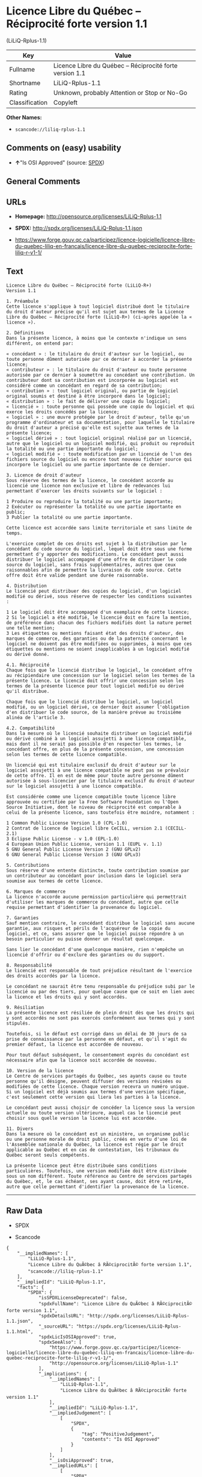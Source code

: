 * Licence Libre du Québec -- Réciprocité forte version 1.1
(LiLiQ-Rplus-1.1)

| Key              | Value                                                      |
|------------------+------------------------------------------------------------|
| Fullname         | Licence Libre du Québec -- Réciprocité forte version 1.1   |
| Shortname        | LiLiQ-Rplus-1.1                                            |
| Rating           | Unknown, probably Attention or Stop or No-Go               |
| Classification   | Copyleft                                                   |

*Other Names:*

- =scancode://liliq-rplus-1.1=

** Comments on (easy) usability

- *↑*"Is OSI Approved" (source:
  [[https://spdx.org/licenses/LiLiQ-Rplus-1.1.html][SPDX]])

** General Comments

** URLs

- *Homepage:* http://opensource.org/licenses/LiLiQ-Rplus-1.1

- *SPDX:* http://spdx.org/licenses/LiLiQ-Rplus-1.1.json

- https://www.forge.gouv.qc.ca/participez/licence-logicielle/licence-libre-du-quebec-liliq-en-francais/licence-libre-du-quebec-reciprocite-forte-liliq-r-v1-1/

** Text

#+BEGIN_EXAMPLE
  Licence Libre du Québec – Réciprocité forte (LiLiQ-R+)
  Version 1.1

  1. Préambule 
  Cette licence s'applique à tout logiciel distribué dont le titulaire du droit d'auteur précise qu'il est sujet aux termes de la Licence Libre du Québec – Réciprocité forte (LiLiQ-R+) (ci-après appelée la « licence »).

  2. Définitions 
  Dans la présente licence, à moins que le contexte n'indique un sens différent, on entend par:

  « concédant » : le titulaire du droit d'auteur sur le logiciel, ou toute personne dûment autorisée par ce dernier à accorder la présente licence; 
  « contributeur » : le titulaire du droit d'auteur ou toute personne autorisée par ce dernier à soumettre au concédant une contribution. Un contributeur dont sa contribution est incorporée au logiciel est considéré comme un concédant en regard de sa contribution; 
  « contribution » : tout logiciel original, ou partie de logiciel original soumis et destiné à être incorporé dans le logiciel; 
  « distribution » : le fait de délivrer une copie du logiciel; 
  « licencié » : toute personne qui possède une copie du logiciel et qui exerce les droits concédés par la licence; 
  « logiciel » : une œuvre protégée par le droit d'auteur, telle qu'un programme d'ordinateur et sa documentation, pour laquelle le titulaire du droit d'auteur a précisé qu'elle est sujette aux termes de la présente licence; 
  « logiciel dérivé » : tout logiciel original réalisé par un licencié, autre que le logiciel ou un logiciel modifié, qui produit ou reproduit la totalité ou une partie importante du logiciel; 
  « logiciel modifié » : toute modification par un licencié de l'un des fichiers source du logiciel ou encore tout nouveau fichier source qui incorpore le logiciel ou une partie importante de ce dernier.

  3. Licence de droit d'auteur 
  Sous réserve des termes de la licence, le concédant accorde au licencié une licence non exclusive et libre de redevances lui permettant d’exercer les droits suivants sur le logiciel :

  1 Produire ou reproduire la totalité ou une partie importante; 
  2 Exécuter ou représenter la totalité ou une partie importante en public; 
  3 Publier la totalité ou une partie importante.

  Cette licence est accordée sans limite territoriale et sans limite de temps.

  L'exercice complet de ces droits est sujet à la distribution par le concédant du code source du logiciel, lequel doit être sous une forme permettant d'y apporter des modifications. Le concédant peut aussi distribuer le logiciel accompagné d'une offre de distribuer le code source du logiciel, sans frais supplémentaires, autres que ceux raisonnables afin de permettre la livraison du code source. Cette offre doit être valide pendant une durée raisonnable.

  4. Distribution 
  Le licencié peut distribuer des copies du logiciel, d'un logiciel modifié ou dérivé, sous réserve de respecter les conditions suivantes :

  1 Le logiciel doit être accompagné d'un exemplaire de cette licence; 
  2 Si le logiciel a été modifié, le licencié doit en faire la mention, de préférence dans chacun des fichiers modifiés dont la nature permet une telle mention; 
  3 Les étiquettes ou mentions faisant état des droits d'auteur, des marques de commerce, des garanties ou de la paternité concernant le logiciel ne doivent pas être modifiées ou supprimées, à moins que ces étiquettes ou mentions ne soient inapplicables à un logiciel modifié ou dérivé donné.

  4.1. Réciprocité 
  Chaque fois que le licencié distribue le logiciel, le concédant offre au récipiendaire une concession sur le logiciel selon les termes de la présente licence. Le licencié doit offrir une concession selon les termes de la présente licence pour tout logiciel modifié ou dérivé qu'il distribue.

  Chaque fois que le licencié distribue le logiciel, un logiciel modifié, ou un logiciel dérivé, ce dernier doit assumer l'obligation d'en distribuer le code source, de la manière prévue au troisième alinéa de l'article 3.

  4.2. Compatibilité 
  Dans la mesure où le licencié souhaite distribuer un logiciel modifié ou dérivé combiné à un logiciel assujetti à une licence compatible, mais dont il ne serait pas possible d'en respecter les termes, le concédant offre, en plus de la présente concession, une concession selon les termes de cette licence compatible.

  Un licencié qui est titulaire exclusif du droit d'auteur sur le logiciel assujetti à une licence compatible ne peut pas se prévaloir de cette offre. Il en est de même pour toute autre personne dûment autorisée à sous-licencier par le titulaire exclusif du droit d'auteur sur le logiciel assujetti à une licence compatible.

  Est considérée comme une licence compatible toute licence libre approuvée ou certifiée par la Free Software Foundation ou l'Open Source Initiative, dont le niveau de réciprocité est comparable à celui de la présente licence, sans toutefois être moindre, notamment :

  1 Common Public License Version 1.0 (CPL-1.0) 
  2 Contrat de licence de logiciel libre CeCILL, version 2.1 (CECILL-2.1) 
  3 Eclipse Public License - v 1.0 (EPL-1.0) 
  4 European Union Public License, version 1.1 (EUPL v. 1.1) 
  5 GNU General Public License Version 2 (GNU GPLv2) 
  6 GNU General Public License Version 3 (GNU GPLv3)

  5. Contributions 
  Sous réserve d'une entente distincte, toute contribution soumise par un contributeur au concédant pour inclusion dans le logiciel sera soumise aux termes de cette licence.

  6. Marques de commerce 
  La licence n'accorde aucune permission particulière qui permettrait d'utiliser les marques de commerce du concédant, autre que celle requise permettant d'identifier la provenance du logiciel.

  7. Garanties 
  Sauf mention contraire, le concédant distribue le logiciel sans aucune garantie, aux risques et périls de l'acquéreur de la copie du logiciel, et ce, sans assurer que le logiciel puisse répondre à un besoin particulier ou puisse donner un résultat quelconque.

  Sans lier le concédant d'une quelconque manière, rien n'empêche un licencié d'offrir ou d'exclure des garanties ou du support.

  8. Responsabilité 
  Le licencié est responsable de tout préjudice résultant de l'exercice des droits accordés par la licence.

  Le concédant ne saurait être tenu responsable du préjudice subi par le licencié ou par des tiers, pour quelque cause que ce soit en lien avec la licence et les droits qui y sont accordés.

  9. Résiliation 
  La présente licence est résiliée de plein droit dès que les droits qui y sont accordés ne sont pas exercés conformément aux termes qui y sont stipulés.

  Toutefois, si le défaut est corrigé dans un délai de 30 jours de sa prise de connaissance par la personne en défaut, et qu'il s'agit du premier défaut, la licence est accordée de nouveau.

  Pour tout défaut subséquent, le consentement exprès du concédant est nécessaire afin que la licence soit accordée de nouveau.

  10. Version de la licence 
  Le Centre de services partagés du Québec, ses ayants cause ou toute personne qu'il désigne, peuvent diffuser des versions révisées ou modifiées de cette licence. Chaque version recevra un numéro unique. Si un logiciel est déjà soumis aux termes d'une version spécifique, c'est seulement cette version qui liera les parties à la licence.

  Le concédant peut aussi choisir de concéder la licence sous la version actuelle ou toute version ultérieure, auquel cas le licencié peut choisir sous quelle version la licence lui est accordée.

  11. Divers 
  Dans la mesure où le concédant est un ministère, un organisme public ou une personne morale de droit public, créés en vertu d'une loi de l'Assemblée nationale du Québec, la licence est régie par le droit applicable au Québec et en cas de contestation, les tribunaux du Québec seront seuls compétents.

  La présente licence peut être distribuée sans conditions particulières. Toutefois, une version modifiée doit être distribuée sous un nom différent. Toute référence au Centre de services partagés du Québec, et, le cas échéant, ses ayant cause, doit être retirée, autre que celle permettant d'identifier la provenance de la licence.
#+END_EXAMPLE

--------------

** Raw Data

- SPDX

- Scancode

#+BEGIN_EXAMPLE
  {
      "__impliedNames": [
          "LiLiQ-Rplus-1.1",
          "Licence Libre du QuÃ©bec â RÃ©ciprocitÃ© forte version 1.1",
          "scancode://liliq-rplus-1.1"
      ],
      "__impliedId": "LiLiQ-Rplus-1.1",
      "facts": {
          "SPDX": {
              "isSPDXLicenseDeprecated": false,
              "spdxFullName": "Licence Libre du QuÃ©bec â RÃ©ciprocitÃ© forte version 1.1",
              "spdxDetailsURL": "http://spdx.org/licenses/LiLiQ-Rplus-1.1.json",
              "_sourceURL": "https://spdx.org/licenses/LiLiQ-Rplus-1.1.html",
              "spdxLicIsOSIApproved": true,
              "spdxSeeAlso": [
                  "https://www.forge.gouv.qc.ca/participez/licence-logicielle/licence-libre-du-quebec-liliq-en-francais/licence-libre-du-quebec-reciprocite-forte-liliq-r-v1-1/",
                  "http://opensource.org/licenses/LiLiQ-Rplus-1.1"
              ],
              "_implications": {
                  "__impliedNames": [
                      "LiLiQ-Rplus-1.1",
                      "Licence Libre du QuÃ©bec â RÃ©ciprocitÃ© forte version 1.1"
                  ],
                  "__impliedId": "LiLiQ-Rplus-1.1",
                  "__impliedJudgement": [
                      [
                          "SPDX",
                          {
                              "tag": "PositiveJudgement",
                              "contents": "Is OSI Approved"
                          }
                      ]
                  ],
                  "__isOsiApproved": true,
                  "__impliedURLs": [
                      [
                          "SPDX",
                          "http://spdx.org/licenses/LiLiQ-Rplus-1.1.json"
                      ],
                      [
                          null,
                          "https://www.forge.gouv.qc.ca/participez/licence-logicielle/licence-libre-du-quebec-liliq-en-francais/licence-libre-du-quebec-reciprocite-forte-liliq-r-v1-1/"
                      ],
                      [
                          null,
                          "http://opensource.org/licenses/LiLiQ-Rplus-1.1"
                      ]
                  ]
              },
              "spdxLicenseId": "LiLiQ-Rplus-1.1"
          },
          "Scancode": {
              "otherUrls": null,
              "homepageUrl": "http://opensource.org/licenses/LiLiQ-Rplus-1.1",
              "shortName": "LiLiQ-Rplus-1.1",
              "textUrls": null,
              "text": "Licence Libre du QuÃÂ©bec Ã¢ÂÂ RÃÂ©ciprocitÃÂ© forte (LiLiQ-R+)\nVersion 1.1\n\n1. PrÃÂ©ambule \nCette licence s'applique ÃÂ  tout logiciel distribuÃÂ© dont le titulaire du droit d'auteur prÃÂ©cise qu'il est sujet aux termes de la Licence Libre du QuÃÂ©bec Ã¢ÂÂ RÃÂ©ciprocitÃÂ© forte (LiLiQ-R+) (ci-aprÃÂ¨s appelÃÂ©e la ÃÂ« licence ÃÂ»).\n\n2. DÃÂ©finitions \nDans la prÃÂ©sente licence, ÃÂ  moins que le contexte n'indique un sens diffÃÂ©rent, on entend par:\n\nÃÂ« concÃÂ©dant ÃÂ» : le titulaire du droit d'auteur sur le logiciel, ou toute personne dÃÂ»ment autorisÃÂ©e par ce dernier ÃÂ  accorder la prÃÂ©sente licence; \nÃÂ« contributeur ÃÂ» : le titulaire du droit d'auteur ou toute personne autorisÃÂ©e par ce dernier ÃÂ  soumettre au concÃÂ©dant une contribution. Un contributeur dont sa contribution est incorporÃÂ©e au logiciel est considÃÂ©rÃÂ© comme un concÃÂ©dant en regard de sa contribution; \nÃÂ« contribution ÃÂ» : tout logiciel original, ou partie de logiciel original soumis et destinÃÂ© ÃÂ  ÃÂªtre incorporÃÂ© dans le logiciel; \nÃÂ« distribution ÃÂ» : le fait de dÃÂ©livrer une copie du logiciel; \nÃÂ« licenciÃÂ© ÃÂ» : toute personne qui possÃÂ¨de une copie du logiciel et qui exerce les droits concÃÂ©dÃÂ©s par la licence; \nÃÂ« logiciel ÃÂ» : une ÃÂuvre protÃÂ©gÃÂ©e par le droit d'auteur, telle qu'un programme d'ordinateur et sa documentation, pour laquelle le titulaire du droit d'auteur a prÃÂ©cisÃÂ© qu'elle est sujette aux termes de la prÃÂ©sente licence; \nÃÂ« logiciel dÃÂ©rivÃÂ© ÃÂ» : tout logiciel original rÃÂ©alisÃÂ© par un licenciÃÂ©, autre que le logiciel ou un logiciel modifiÃÂ©, qui produit ou reproduit la totalitÃÂ© ou une partie importante du logiciel; \nÃÂ« logiciel modifiÃÂ© ÃÂ» : toute modification par un licenciÃÂ© de l'un des fichiers source du logiciel ou encore tout nouveau fichier source qui incorpore le logiciel ou une partie importante de ce dernier.\n\n3. Licence de droit d'auteur \nSous rÃÂ©serve des termes de la licence, le concÃÂ©dant accorde au licenciÃÂ© une licence non exclusive et libre de redevances lui permettant dÃ¢ÂÂexercer les droits suivants sur le logiciel :\n\n1 Produire ou reproduire la totalitÃÂ© ou une partie importante; \n2 ExÃÂ©cuter ou reprÃÂ©senter la totalitÃÂ© ou une partie importante en public; \n3 Publier la totalitÃÂ© ou une partie importante.\n\nCette licence est accordÃÂ©e sans limite territoriale et sans limite de temps.\n\nL'exercice complet de ces droits est sujet ÃÂ  la distribution par le concÃÂ©dant du code source du logiciel, lequel doit ÃÂªtre sous une forme permettant d'y apporter des modifications. Le concÃÂ©dant peut aussi distribuer le logiciel accompagnÃÂ© d'une offre de distribuer le code source du logiciel, sans frais supplÃÂ©mentaires, autres que ceux raisonnables afin de permettre la livraison du code source. Cette offre doit ÃÂªtre valide pendant une durÃÂ©e raisonnable.\n\n4. Distribution \nLe licenciÃÂ© peut distribuer des copies du logiciel, d'un logiciel modifiÃÂ© ou dÃÂ©rivÃÂ©, sous rÃÂ©serve de respecter les conditions suivantes :\n\n1 Le logiciel doit ÃÂªtre accompagnÃÂ© d'un exemplaire de cette licence; \n2 Si le logiciel a ÃÂ©tÃÂ© modifiÃÂ©, le licenciÃÂ© doit en faire la mention, de prÃÂ©fÃÂ©rence dans chacun des fichiers modifiÃÂ©s dont la nature permet une telle mention; \n3 Les ÃÂ©tiquettes ou mentions faisant ÃÂ©tat des droits d'auteur, des marques de commerce, des garanties ou de la paternitÃÂ© concernant le logiciel ne doivent pas ÃÂªtre modifiÃÂ©es ou supprimÃÂ©es, ÃÂ  moins que ces ÃÂ©tiquettes ou mentions ne soient inapplicables ÃÂ  un logiciel modifiÃÂ© ou dÃÂ©rivÃÂ© donnÃÂ©.\n\n4.1. RÃÂ©ciprocitÃÂ© \nChaque fois que le licenciÃÂ© distribue le logiciel, le concÃÂ©dant offre au rÃÂ©cipiendaire une concession sur le logiciel selon les termes de la prÃÂ©sente licence. Le licenciÃÂ© doit offrir une concession selon les termes de la prÃÂ©sente licence pour tout logiciel modifiÃÂ© ou dÃÂ©rivÃÂ© qu'il distribue.\n\nChaque fois que le licenciÃÂ© distribue le logiciel, un logiciel modifiÃÂ©, ou un logiciel dÃÂ©rivÃÂ©, ce dernier doit assumer l'obligation d'en distribuer le code source, de la maniÃÂ¨re prÃÂ©vue au troisiÃÂ¨me alinÃÂ©a de l'article 3.\n\n4.2. CompatibilitÃÂ© \nDans la mesure oÃÂ¹ le licenciÃÂ© souhaite distribuer un logiciel modifiÃÂ© ou dÃÂ©rivÃÂ© combinÃÂ© ÃÂ  un logiciel assujetti ÃÂ  une licence compatible, mais dont il ne serait pas possible d'en respecter les termes, le concÃÂ©dant offre, en plus de la prÃÂ©sente concession, une concession selon les termes de cette licence compatible.\n\nUn licenciÃÂ© qui est titulaire exclusif du droit d'auteur sur le logiciel assujetti ÃÂ  une licence compatible ne peut pas se prÃÂ©valoir de cette offre. Il en est de mÃÂªme pour toute autre personne dÃÂ»ment autorisÃÂ©e ÃÂ  sous-licencier par le titulaire exclusif du droit d'auteur sur le logiciel assujetti ÃÂ  une licence compatible.\n\nEst considÃÂ©rÃÂ©e comme une licence compatible toute licence libre approuvÃÂ©e ou certifiÃÂ©e par la Free Software Foundation ou l'Open Source Initiative, dont le niveau de rÃÂ©ciprocitÃÂ© est comparable ÃÂ  celui de la prÃÂ©sente licence, sans toutefois ÃÂªtre moindre, notamment :\n\n1 Common Public License Version 1.0 (CPL-1.0) \n2 Contrat de licence de logiciel libre CeCILL, version 2.1 (CECILL-2.1) \n3 Eclipse Public License - v 1.0 (EPL-1.0) \n4 European Union Public License, version 1.1 (EUPL v. 1.1) \n5 GNU General Public License Version 2 (GNU GPLv2) \n6 GNU General Public License Version 3 (GNU GPLv3)\n\n5. Contributions \nSous rÃÂ©serve d'une entente distincte, toute contribution soumise par un contributeur au concÃÂ©dant pour inclusion dans le logiciel sera soumise aux termes de cette licence.\n\n6. Marques de commerce \nLa licence n'accorde aucune permission particuliÃÂ¨re qui permettrait d'utiliser les marques de commerce du concÃÂ©dant, autre que celle requise permettant d'identifier la provenance du logiciel.\n\n7. Garanties \nSauf mention contraire, le concÃÂ©dant distribue le logiciel sans aucune garantie, aux risques et pÃÂ©rils de l'acquÃÂ©reur de la copie du logiciel, et ce, sans assurer que le logiciel puisse rÃÂ©pondre ÃÂ  un besoin particulier ou puisse donner un rÃÂ©sultat quelconque.\n\nSans lier le concÃÂ©dant d'une quelconque maniÃÂ¨re, rien n'empÃÂªche un licenciÃÂ© d'offrir ou d'exclure des garanties ou du support.\n\n8. ResponsabilitÃÂ© \nLe licenciÃÂ© est responsable de tout prÃÂ©judice rÃÂ©sultant de l'exercice des droits accordÃÂ©s par la licence.\n\nLe concÃÂ©dant ne saurait ÃÂªtre tenu responsable du prÃÂ©judice subi par le licenciÃÂ© ou par des tiers, pour quelque cause que ce soit en lien avec la licence et les droits qui y sont accordÃÂ©s.\n\n9. RÃÂ©siliation \nLa prÃÂ©sente licence est rÃÂ©siliÃÂ©e de plein droit dÃÂ¨s que les droits qui y sont accordÃÂ©s ne sont pas exercÃÂ©s conformÃÂ©ment aux termes qui y sont stipulÃÂ©s.\n\nToutefois, si le dÃÂ©faut est corrigÃÂ© dans un dÃÂ©lai de 30 jours de sa prise de connaissance par la personne en dÃÂ©faut, et qu'il s'agit du premier dÃÂ©faut, la licence est accordÃÂ©e de nouveau.\n\nPour tout dÃÂ©faut subsÃÂ©quent, le consentement exprÃÂ¨s du concÃÂ©dant est nÃÂ©cessaire afin que la licence soit accordÃÂ©e de nouveau.\n\n10. Version de la licence \nLe Centre de services partagÃÂ©s du QuÃÂ©bec, ses ayants cause ou toute personne qu'il dÃÂ©signe, peuvent diffuser des versions rÃÂ©visÃÂ©es ou modifiÃÂ©es de cette licence. Chaque version recevra un numÃÂ©ro unique. Si un logiciel est dÃÂ©jÃÂ  soumis aux termes d'une version spÃÂ©cifique, c'est seulement cette version qui liera les parties ÃÂ  la licence.\n\nLe concÃÂ©dant peut aussi choisir de concÃÂ©der la licence sous la version actuelle ou toute version ultÃÂ©rieure, auquel cas le licenciÃÂ© peut choisir sous quelle version la licence lui est accordÃÂ©e.\n\n11. Divers \nDans la mesure oÃÂ¹ le concÃÂ©dant est un ministÃÂ¨re, un organisme public ou une personne morale de droit public, crÃÂ©ÃÂ©s en vertu d'une loi de l'AssemblÃÂ©e nationale du QuÃÂ©bec, la licence est rÃÂ©gie par le droit applicable au QuÃÂ©bec et en cas de contestation, les tribunaux du QuÃÂ©bec seront seuls compÃÂ©tents.\n\nLa prÃÂ©sente licence peut ÃÂªtre distribuÃÂ©e sans conditions particuliÃÂ¨res. Toutefois, une version modifiÃÂ©e doit ÃÂªtre distribuÃÂ©e sous un nom diffÃÂ©rent. Toute rÃÂ©fÃÂ©rence au Centre de services partagÃÂ©s du QuÃÂ©bec, et, le cas ÃÂ©chÃÂ©ant, ses ayant cause, doit ÃÂªtre retirÃÂ©e, autre que celle permettant d'identifier la provenance de la licence.",
              "category": "Copyleft",
              "osiUrl": "https://opensource.org/licenses/LiLiQ-Rplus-1.1",
              "owner": "Quebec",
              "_sourceURL": "https://github.com/nexB/scancode-toolkit/blob/develop/src/licensedcode/data/licenses/liliq-rplus-1.1.yml",
              "key": "liliq-rplus-1.1",
              "name": "Licence Libre du QuÃ©bec â RÃ©ciprocitÃ© forte version 1.1",
              "spdxId": "LiLiQ-Rplus-1.1",
              "notes": null,
              "_implications": {
                  "__impliedNames": [
                      "scancode://liliq-rplus-1.1",
                      "LiLiQ-Rplus-1.1",
                      "LiLiQ-Rplus-1.1"
                  ],
                  "__impliedId": "LiLiQ-Rplus-1.1",
                  "__impliedCopyleft": [
                      [
                          "Scancode",
                          "Copyleft"
                      ]
                  ],
                  "__calculatedCopyleft": "Copyleft",
                  "__impliedText": "Licence Libre du QuÃ©bec â RÃ©ciprocitÃ© forte (LiLiQ-R+)\nVersion 1.1\n\n1. PrÃ©ambule \nCette licence s'applique Ã  tout logiciel distribuÃ© dont le titulaire du droit d'auteur prÃ©cise qu'il est sujet aux termes de la Licence Libre du QuÃ©bec â RÃ©ciprocitÃ© forte (LiLiQ-R+) (ci-aprÃ¨s appelÃ©e la Â« licence Â»).\n\n2. DÃ©finitions \nDans la prÃ©sente licence, Ã  moins que le contexte n'indique un sens diffÃ©rent, on entend par:\n\nÂ« concÃ©dant Â» : le titulaire du droit d'auteur sur le logiciel, ou toute personne dÃ»ment autorisÃ©e par ce dernier Ã  accorder la prÃ©sente licence; \nÂ« contributeur Â» : le titulaire du droit d'auteur ou toute personne autorisÃ©e par ce dernier Ã  soumettre au concÃ©dant une contribution. Un contributeur dont sa contribution est incorporÃ©e au logiciel est considÃ©rÃ© comme un concÃ©dant en regard de sa contribution; \nÂ« contribution Â» : tout logiciel original, ou partie de logiciel original soumis et destinÃ© Ã  Ãªtre incorporÃ© dans le logiciel; \nÂ« distribution Â» : le fait de dÃ©livrer une copie du logiciel; \nÂ« licenciÃ© Â» : toute personne qui possÃ¨de une copie du logiciel et qui exerce les droits concÃ©dÃ©s par la licence; \nÂ« logiciel Â» : une Åuvre protÃ©gÃ©e par le droit d'auteur, telle qu'un programme d'ordinateur et sa documentation, pour laquelle le titulaire du droit d'auteur a prÃ©cisÃ© qu'elle est sujette aux termes de la prÃ©sente licence; \nÂ« logiciel dÃ©rivÃ© Â» : tout logiciel original rÃ©alisÃ© par un licenciÃ©, autre que le logiciel ou un logiciel modifiÃ©, qui produit ou reproduit la totalitÃ© ou une partie importante du logiciel; \nÂ« logiciel modifiÃ© Â» : toute modification par un licenciÃ© de l'un des fichiers source du logiciel ou encore tout nouveau fichier source qui incorpore le logiciel ou une partie importante de ce dernier.\n\n3. Licence de droit d'auteur \nSous rÃ©serve des termes de la licence, le concÃ©dant accorde au licenciÃ© une licence non exclusive et libre de redevances lui permettant dâexercer les droits suivants sur le logiciel :\n\n1 Produire ou reproduire la totalitÃ© ou une partie importante; \n2 ExÃ©cuter ou reprÃ©senter la totalitÃ© ou une partie importante en public; \n3 Publier la totalitÃ© ou une partie importante.\n\nCette licence est accordÃ©e sans limite territoriale et sans limite de temps.\n\nL'exercice complet de ces droits est sujet Ã  la distribution par le concÃ©dant du code source du logiciel, lequel doit Ãªtre sous une forme permettant d'y apporter des modifications. Le concÃ©dant peut aussi distribuer le logiciel accompagnÃ© d'une offre de distribuer le code source du logiciel, sans frais supplÃ©mentaires, autres que ceux raisonnables afin de permettre la livraison du code source. Cette offre doit Ãªtre valide pendant une durÃ©e raisonnable.\n\n4. Distribution \nLe licenciÃ© peut distribuer des copies du logiciel, d'un logiciel modifiÃ© ou dÃ©rivÃ©, sous rÃ©serve de respecter les conditions suivantes :\n\n1 Le logiciel doit Ãªtre accompagnÃ© d'un exemplaire de cette licence; \n2 Si le logiciel a Ã©tÃ© modifiÃ©, le licenciÃ© doit en faire la mention, de prÃ©fÃ©rence dans chacun des fichiers modifiÃ©s dont la nature permet une telle mention; \n3 Les Ã©tiquettes ou mentions faisant Ã©tat des droits d'auteur, des marques de commerce, des garanties ou de la paternitÃ© concernant le logiciel ne doivent pas Ãªtre modifiÃ©es ou supprimÃ©es, Ã  moins que ces Ã©tiquettes ou mentions ne soient inapplicables Ã  un logiciel modifiÃ© ou dÃ©rivÃ© donnÃ©.\n\n4.1. RÃ©ciprocitÃ© \nChaque fois que le licenciÃ© distribue le logiciel, le concÃ©dant offre au rÃ©cipiendaire une concession sur le logiciel selon les termes de la prÃ©sente licence. Le licenciÃ© doit offrir une concession selon les termes de la prÃ©sente licence pour tout logiciel modifiÃ© ou dÃ©rivÃ© qu'il distribue.\n\nChaque fois que le licenciÃ© distribue le logiciel, un logiciel modifiÃ©, ou un logiciel dÃ©rivÃ©, ce dernier doit assumer l'obligation d'en distribuer le code source, de la maniÃ¨re prÃ©vue au troisiÃ¨me alinÃ©a de l'article 3.\n\n4.2. CompatibilitÃ© \nDans la mesure oÃ¹ le licenciÃ© souhaite distribuer un logiciel modifiÃ© ou dÃ©rivÃ© combinÃ© Ã  un logiciel assujetti Ã  une licence compatible, mais dont il ne serait pas possible d'en respecter les termes, le concÃ©dant offre, en plus de la prÃ©sente concession, une concession selon les termes de cette licence compatible.\n\nUn licenciÃ© qui est titulaire exclusif du droit d'auteur sur le logiciel assujetti Ã  une licence compatible ne peut pas se prÃ©valoir de cette offre. Il en est de mÃªme pour toute autre personne dÃ»ment autorisÃ©e Ã  sous-licencier par le titulaire exclusif du droit d'auteur sur le logiciel assujetti Ã  une licence compatible.\n\nEst considÃ©rÃ©e comme une licence compatible toute licence libre approuvÃ©e ou certifiÃ©e par la Free Software Foundation ou l'Open Source Initiative, dont le niveau de rÃ©ciprocitÃ© est comparable Ã  celui de la prÃ©sente licence, sans toutefois Ãªtre moindre, notamment :\n\n1 Common Public License Version 1.0 (CPL-1.0) \n2 Contrat de licence de logiciel libre CeCILL, version 2.1 (CECILL-2.1) \n3 Eclipse Public License - v 1.0 (EPL-1.0) \n4 European Union Public License, version 1.1 (EUPL v. 1.1) \n5 GNU General Public License Version 2 (GNU GPLv2) \n6 GNU General Public License Version 3 (GNU GPLv3)\n\n5. Contributions \nSous rÃ©serve d'une entente distincte, toute contribution soumise par un contributeur au concÃ©dant pour inclusion dans le logiciel sera soumise aux termes de cette licence.\n\n6. Marques de commerce \nLa licence n'accorde aucune permission particuliÃ¨re qui permettrait d'utiliser les marques de commerce du concÃ©dant, autre que celle requise permettant d'identifier la provenance du logiciel.\n\n7. Garanties \nSauf mention contraire, le concÃ©dant distribue le logiciel sans aucune garantie, aux risques et pÃ©rils de l'acquÃ©reur de la copie du logiciel, et ce, sans assurer que le logiciel puisse rÃ©pondre Ã  un besoin particulier ou puisse donner un rÃ©sultat quelconque.\n\nSans lier le concÃ©dant d'une quelconque maniÃ¨re, rien n'empÃªche un licenciÃ© d'offrir ou d'exclure des garanties ou du support.\n\n8. ResponsabilitÃ© \nLe licenciÃ© est responsable de tout prÃ©judice rÃ©sultant de l'exercice des droits accordÃ©s par la licence.\n\nLe concÃ©dant ne saurait Ãªtre tenu responsable du prÃ©judice subi par le licenciÃ© ou par des tiers, pour quelque cause que ce soit en lien avec la licence et les droits qui y sont accordÃ©s.\n\n9. RÃ©siliation \nLa prÃ©sente licence est rÃ©siliÃ©e de plein droit dÃ¨s que les droits qui y sont accordÃ©s ne sont pas exercÃ©s conformÃ©ment aux termes qui y sont stipulÃ©s.\n\nToutefois, si le dÃ©faut est corrigÃ© dans un dÃ©lai de 30 jours de sa prise de connaissance par la personne en dÃ©faut, et qu'il s'agit du premier dÃ©faut, la licence est accordÃ©e de nouveau.\n\nPour tout dÃ©faut subsÃ©quent, le consentement exprÃ¨s du concÃ©dant est nÃ©cessaire afin que la licence soit accordÃ©e de nouveau.\n\n10. Version de la licence \nLe Centre de services partagÃ©s du QuÃ©bec, ses ayants cause ou toute personne qu'il dÃ©signe, peuvent diffuser des versions rÃ©visÃ©es ou modifiÃ©es de cette licence. Chaque version recevra un numÃ©ro unique. Si un logiciel est dÃ©jÃ  soumis aux termes d'une version spÃ©cifique, c'est seulement cette version qui liera les parties Ã  la licence.\n\nLe concÃ©dant peut aussi choisir de concÃ©der la licence sous la version actuelle ou toute version ultÃ©rieure, auquel cas le licenciÃ© peut choisir sous quelle version la licence lui est accordÃ©e.\n\n11. Divers \nDans la mesure oÃ¹ le concÃ©dant est un ministÃ¨re, un organisme public ou une personne morale de droit public, crÃ©Ã©s en vertu d'une loi de l'AssemblÃ©e nationale du QuÃ©bec, la licence est rÃ©gie par le droit applicable au QuÃ©bec et en cas de contestation, les tribunaux du QuÃ©bec seront seuls compÃ©tents.\n\nLa prÃ©sente licence peut Ãªtre distribuÃ©e sans conditions particuliÃ¨res. Toutefois, une version modifiÃ©e doit Ãªtre distribuÃ©e sous un nom diffÃ©rent. Toute rÃ©fÃ©rence au Centre de services partagÃ©s du QuÃ©bec, et, le cas Ã©chÃ©ant, ses ayant cause, doit Ãªtre retirÃ©e, autre que celle permettant d'identifier la provenance de la licence.",
                  "__impliedURLs": [
                      [
                          "Homepage",
                          "http://opensource.org/licenses/LiLiQ-Rplus-1.1"
                      ],
                      [
                          "OSI Page",
                          "https://opensource.org/licenses/LiLiQ-Rplus-1.1"
                      ]
                  ]
              }
          }
      },
      "__impliedJudgement": [
          [
              "SPDX",
              {
                  "tag": "PositiveJudgement",
                  "contents": "Is OSI Approved"
              }
          ]
      ],
      "__impliedCopyleft": [
          [
              "Scancode",
              "Copyleft"
          ]
      ],
      "__calculatedCopyleft": "Copyleft",
      "__isOsiApproved": true,
      "__impliedText": "Licence Libre du QuÃ©bec â RÃ©ciprocitÃ© forte (LiLiQ-R+)\nVersion 1.1\n\n1. PrÃ©ambule \nCette licence s'applique Ã  tout logiciel distribuÃ© dont le titulaire du droit d'auteur prÃ©cise qu'il est sujet aux termes de la Licence Libre du QuÃ©bec â RÃ©ciprocitÃ© forte (LiLiQ-R+) (ci-aprÃ¨s appelÃ©e la Â« licence Â»).\n\n2. DÃ©finitions \nDans la prÃ©sente licence, Ã  moins que le contexte n'indique un sens diffÃ©rent, on entend par:\n\nÂ« concÃ©dant Â» : le titulaire du droit d'auteur sur le logiciel, ou toute personne dÃ»ment autorisÃ©e par ce dernier Ã  accorder la prÃ©sente licence; \nÂ« contributeur Â» : le titulaire du droit d'auteur ou toute personne autorisÃ©e par ce dernier Ã  soumettre au concÃ©dant une contribution. Un contributeur dont sa contribution est incorporÃ©e au logiciel est considÃ©rÃ© comme un concÃ©dant en regard de sa contribution; \nÂ« contribution Â» : tout logiciel original, ou partie de logiciel original soumis et destinÃ© Ã  Ãªtre incorporÃ© dans le logiciel; \nÂ« distribution Â» : le fait de dÃ©livrer une copie du logiciel; \nÂ« licenciÃ© Â» : toute personne qui possÃ¨de une copie du logiciel et qui exerce les droits concÃ©dÃ©s par la licence; \nÂ« logiciel Â» : une Åuvre protÃ©gÃ©e par le droit d'auteur, telle qu'un programme d'ordinateur et sa documentation, pour laquelle le titulaire du droit d'auteur a prÃ©cisÃ© qu'elle est sujette aux termes de la prÃ©sente licence; \nÂ« logiciel dÃ©rivÃ© Â» : tout logiciel original rÃ©alisÃ© par un licenciÃ©, autre que le logiciel ou un logiciel modifiÃ©, qui produit ou reproduit la totalitÃ© ou une partie importante du logiciel; \nÂ« logiciel modifiÃ© Â» : toute modification par un licenciÃ© de l'un des fichiers source du logiciel ou encore tout nouveau fichier source qui incorpore le logiciel ou une partie importante de ce dernier.\n\n3. Licence de droit d'auteur \nSous rÃ©serve des termes de la licence, le concÃ©dant accorde au licenciÃ© une licence non exclusive et libre de redevances lui permettant dâexercer les droits suivants sur le logiciel :\n\n1 Produire ou reproduire la totalitÃ© ou une partie importante; \n2 ExÃ©cuter ou reprÃ©senter la totalitÃ© ou une partie importante en public; \n3 Publier la totalitÃ© ou une partie importante.\n\nCette licence est accordÃ©e sans limite territoriale et sans limite de temps.\n\nL'exercice complet de ces droits est sujet Ã  la distribution par le concÃ©dant du code source du logiciel, lequel doit Ãªtre sous une forme permettant d'y apporter des modifications. Le concÃ©dant peut aussi distribuer le logiciel accompagnÃ© d'une offre de distribuer le code source du logiciel, sans frais supplÃ©mentaires, autres que ceux raisonnables afin de permettre la livraison du code source. Cette offre doit Ãªtre valide pendant une durÃ©e raisonnable.\n\n4. Distribution \nLe licenciÃ© peut distribuer des copies du logiciel, d'un logiciel modifiÃ© ou dÃ©rivÃ©, sous rÃ©serve de respecter les conditions suivantes :\n\n1 Le logiciel doit Ãªtre accompagnÃ© d'un exemplaire de cette licence; \n2 Si le logiciel a Ã©tÃ© modifiÃ©, le licenciÃ© doit en faire la mention, de prÃ©fÃ©rence dans chacun des fichiers modifiÃ©s dont la nature permet une telle mention; \n3 Les Ã©tiquettes ou mentions faisant Ã©tat des droits d'auteur, des marques de commerce, des garanties ou de la paternitÃ© concernant le logiciel ne doivent pas Ãªtre modifiÃ©es ou supprimÃ©es, Ã  moins que ces Ã©tiquettes ou mentions ne soient inapplicables Ã  un logiciel modifiÃ© ou dÃ©rivÃ© donnÃ©.\n\n4.1. RÃ©ciprocitÃ© \nChaque fois que le licenciÃ© distribue le logiciel, le concÃ©dant offre au rÃ©cipiendaire une concession sur le logiciel selon les termes de la prÃ©sente licence. Le licenciÃ© doit offrir une concession selon les termes de la prÃ©sente licence pour tout logiciel modifiÃ© ou dÃ©rivÃ© qu'il distribue.\n\nChaque fois que le licenciÃ© distribue le logiciel, un logiciel modifiÃ©, ou un logiciel dÃ©rivÃ©, ce dernier doit assumer l'obligation d'en distribuer le code source, de la maniÃ¨re prÃ©vue au troisiÃ¨me alinÃ©a de l'article 3.\n\n4.2. CompatibilitÃ© \nDans la mesure oÃ¹ le licenciÃ© souhaite distribuer un logiciel modifiÃ© ou dÃ©rivÃ© combinÃ© Ã  un logiciel assujetti Ã  une licence compatible, mais dont il ne serait pas possible d'en respecter les termes, le concÃ©dant offre, en plus de la prÃ©sente concession, une concession selon les termes de cette licence compatible.\n\nUn licenciÃ© qui est titulaire exclusif du droit d'auteur sur le logiciel assujetti Ã  une licence compatible ne peut pas se prÃ©valoir de cette offre. Il en est de mÃªme pour toute autre personne dÃ»ment autorisÃ©e Ã  sous-licencier par le titulaire exclusif du droit d'auteur sur le logiciel assujetti Ã  une licence compatible.\n\nEst considÃ©rÃ©e comme une licence compatible toute licence libre approuvÃ©e ou certifiÃ©e par la Free Software Foundation ou l'Open Source Initiative, dont le niveau de rÃ©ciprocitÃ© est comparable Ã  celui de la prÃ©sente licence, sans toutefois Ãªtre moindre, notamment :\n\n1 Common Public License Version 1.0 (CPL-1.0) \n2 Contrat de licence de logiciel libre CeCILL, version 2.1 (CECILL-2.1) \n3 Eclipse Public License - v 1.0 (EPL-1.0) \n4 European Union Public License, version 1.1 (EUPL v. 1.1) \n5 GNU General Public License Version 2 (GNU GPLv2) \n6 GNU General Public License Version 3 (GNU GPLv3)\n\n5. Contributions \nSous rÃ©serve d'une entente distincte, toute contribution soumise par un contributeur au concÃ©dant pour inclusion dans le logiciel sera soumise aux termes de cette licence.\n\n6. Marques de commerce \nLa licence n'accorde aucune permission particuliÃ¨re qui permettrait d'utiliser les marques de commerce du concÃ©dant, autre que celle requise permettant d'identifier la provenance du logiciel.\n\n7. Garanties \nSauf mention contraire, le concÃ©dant distribue le logiciel sans aucune garantie, aux risques et pÃ©rils de l'acquÃ©reur de la copie du logiciel, et ce, sans assurer que le logiciel puisse rÃ©pondre Ã  un besoin particulier ou puisse donner un rÃ©sultat quelconque.\n\nSans lier le concÃ©dant d'une quelconque maniÃ¨re, rien n'empÃªche un licenciÃ© d'offrir ou d'exclure des garanties ou du support.\n\n8. ResponsabilitÃ© \nLe licenciÃ© est responsable de tout prÃ©judice rÃ©sultant de l'exercice des droits accordÃ©s par la licence.\n\nLe concÃ©dant ne saurait Ãªtre tenu responsable du prÃ©judice subi par le licenciÃ© ou par des tiers, pour quelque cause que ce soit en lien avec la licence et les droits qui y sont accordÃ©s.\n\n9. RÃ©siliation \nLa prÃ©sente licence est rÃ©siliÃ©e de plein droit dÃ¨s que les droits qui y sont accordÃ©s ne sont pas exercÃ©s conformÃ©ment aux termes qui y sont stipulÃ©s.\n\nToutefois, si le dÃ©faut est corrigÃ© dans un dÃ©lai de 30 jours de sa prise de connaissance par la personne en dÃ©faut, et qu'il s'agit du premier dÃ©faut, la licence est accordÃ©e de nouveau.\n\nPour tout dÃ©faut subsÃ©quent, le consentement exprÃ¨s du concÃ©dant est nÃ©cessaire afin que la licence soit accordÃ©e de nouveau.\n\n10. Version de la licence \nLe Centre de services partagÃ©s du QuÃ©bec, ses ayants cause ou toute personne qu'il dÃ©signe, peuvent diffuser des versions rÃ©visÃ©es ou modifiÃ©es de cette licence. Chaque version recevra un numÃ©ro unique. Si un logiciel est dÃ©jÃ  soumis aux termes d'une version spÃ©cifique, c'est seulement cette version qui liera les parties Ã  la licence.\n\nLe concÃ©dant peut aussi choisir de concÃ©der la licence sous la version actuelle ou toute version ultÃ©rieure, auquel cas le licenciÃ© peut choisir sous quelle version la licence lui est accordÃ©e.\n\n11. Divers \nDans la mesure oÃ¹ le concÃ©dant est un ministÃ¨re, un organisme public ou une personne morale de droit public, crÃ©Ã©s en vertu d'une loi de l'AssemblÃ©e nationale du QuÃ©bec, la licence est rÃ©gie par le droit applicable au QuÃ©bec et en cas de contestation, les tribunaux du QuÃ©bec seront seuls compÃ©tents.\n\nLa prÃ©sente licence peut Ãªtre distribuÃ©e sans conditions particuliÃ¨res. Toutefois, une version modifiÃ©e doit Ãªtre distribuÃ©e sous un nom diffÃ©rent. Toute rÃ©fÃ©rence au Centre de services partagÃ©s du QuÃ©bec, et, le cas Ã©chÃ©ant, ses ayant cause, doit Ãªtre retirÃ©e, autre que celle permettant d'identifier la provenance de la licence.",
      "__impliedURLs": [
          [
              "SPDX",
              "http://spdx.org/licenses/LiLiQ-Rplus-1.1.json"
          ],
          [
              null,
              "https://www.forge.gouv.qc.ca/participez/licence-logicielle/licence-libre-du-quebec-liliq-en-francais/licence-libre-du-quebec-reciprocite-forte-liliq-r-v1-1/"
          ],
          [
              null,
              "http://opensource.org/licenses/LiLiQ-Rplus-1.1"
          ],
          [
              "Homepage",
              "http://opensource.org/licenses/LiLiQ-Rplus-1.1"
          ],
          [
              "OSI Page",
              "https://opensource.org/licenses/LiLiQ-Rplus-1.1"
          ]
      ]
  }
#+END_EXAMPLE

--------------

** Dot Cluster Graph

[[../dot/LiLiQ-Rplus-1.1.svg]]